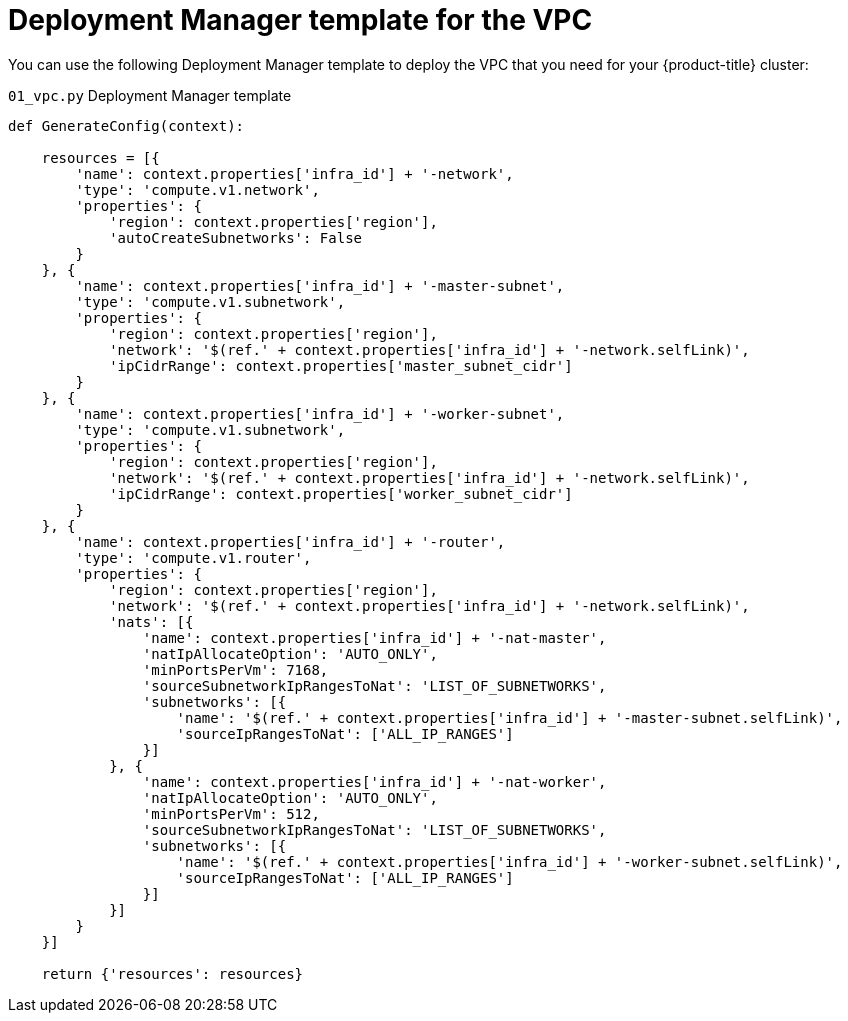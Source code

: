 // Module included in the following assemblies:
//
// * installing/installing_gcp/installing-gcp-user-infra.adoc
// * installing/installing_gcp/installing-restricted-networks-gcp.adoc

[id="installation-deployment-manager-vpc_{context}"]
= Deployment Manager template for the VPC

You can use the following Deployment Manager template to deploy the VPC that
you need for your {product-title} cluster:

.`01_vpc.py` Deployment Manager template
[source,python]
----
def GenerateConfig(context):

    resources = [{
        'name': context.properties['infra_id'] + '-network',
        'type': 'compute.v1.network',
        'properties': {
            'region': context.properties['region'],
            'autoCreateSubnetworks': False
        }
    }, {
        'name': context.properties['infra_id'] + '-master-subnet',
        'type': 'compute.v1.subnetwork',
        'properties': {
            'region': context.properties['region'],
            'network': '$(ref.' + context.properties['infra_id'] + '-network.selfLink)',
            'ipCidrRange': context.properties['master_subnet_cidr']
        }
    }, {
        'name': context.properties['infra_id'] + '-worker-subnet',
        'type': 'compute.v1.subnetwork',
        'properties': {
            'region': context.properties['region'],
            'network': '$(ref.' + context.properties['infra_id'] + '-network.selfLink)',
            'ipCidrRange': context.properties['worker_subnet_cidr']
        }
    }, {
        'name': context.properties['infra_id'] + '-router',
        'type': 'compute.v1.router',
        'properties': {
            'region': context.properties['region'],
            'network': '$(ref.' + context.properties['infra_id'] + '-network.selfLink)',
            'nats': [{
                'name': context.properties['infra_id'] + '-nat-master',
                'natIpAllocateOption': 'AUTO_ONLY',
                'minPortsPerVm': 7168,
                'sourceSubnetworkIpRangesToNat': 'LIST_OF_SUBNETWORKS',
                'subnetworks': [{
                    'name': '$(ref.' + context.properties['infra_id'] + '-master-subnet.selfLink)',
                    'sourceIpRangesToNat': ['ALL_IP_RANGES']
                }]
            }, {
                'name': context.properties['infra_id'] + '-nat-worker',
                'natIpAllocateOption': 'AUTO_ONLY',
                'minPortsPerVm': 512,
                'sourceSubnetworkIpRangesToNat': 'LIST_OF_SUBNETWORKS',
                'subnetworks': [{
                    'name': '$(ref.' + context.properties['infra_id'] + '-worker-subnet.selfLink)',
                    'sourceIpRangesToNat': ['ALL_IP_RANGES']
                }]
            }]
        }
    }]

    return {'resources': resources}
----
